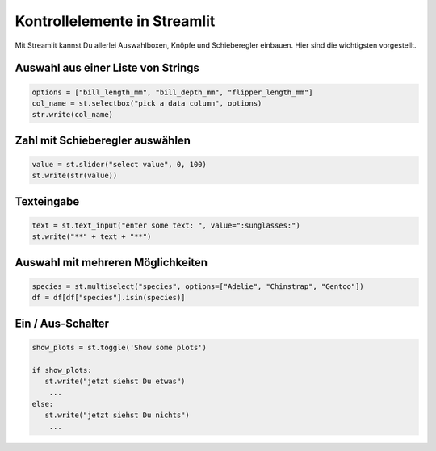 
Kontrollelemente in Streamlit
=============================

Mit Streamlit kannst Du allerlei Auswahlboxen, Knöpfe und Schieberegler einbauen.
Hier sind die wichtigsten vorgestellt.


Auswahl aus einer Liste von Strings
-----------------------------------

.. code:: python3

   options = ["bill_length_mm", "bill_depth_mm", "flipper_length_mm"]
   col_name = st.selectbox("pick a data column", options)
   str.write(col_name)


Zahl mit Schieberegler auswählen
--------------------------------

.. code:: python3

   value = st.slider("select value", 0, 100)
   st.write(str(value))


Texteingabe
-----------

.. code:: python3

   text = st.text_input("enter some text: ", value=":sunglasses:")
   st.write("**" + text + "**")


Auswahl mit mehreren Möglichkeiten
----------------------------------

.. code:: python3

   species = st.multiselect("species", options=["Adelie", "Chinstrap", "Gentoo"])
   df = df[df["species"].isin(species)]


Ein / Aus-Schalter
------------------

.. code:: python3

   show_plots = st.toggle('Show some plots')

   if show_plots:
      st.write("jetzt siehst Du etwas")
       ...
   else:
      st.write("jetzt siehst Du nichts")
       ...

